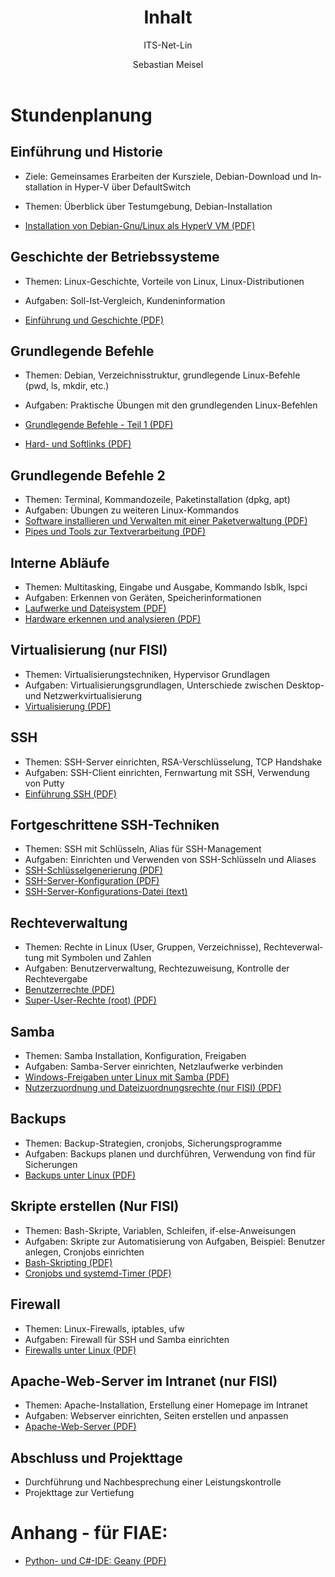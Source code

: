 :LaTeX_PROPERTIES:
#+LANGUAGE: de
#+OPTIONS: d:nil todo:nil pri:nil tags:nil
#+OPTIONS: H:4
#+LaTeX_CLASS: orgstandard
#+LaTeX_CMD: xelatex
:END:

:REVEAL_PROPERTIES:
#+REVEAL_ROOT: https://cdn.jsdelivr.net/npm/reveal.js
#+REVEAL_REVEAL_JS_VERSION: 4
#+REVEAL_THEME: league
#+REVEAL_EXTRA_CSS: ./mystyle.css
#+REVEAL_HLEVEL: 2
#+OPTIONS: timestamp:nil toc:nil num:nil
:END:

#+COLUMNS: %50ITEM %THEORIE(Th){+} %PRAXIS(Pr){+} %Optional(Opt)

#+TITLE: Inhalt
#+SUBTITLE: ITS-Net-Lin
#+AUTHOR: Sebastian Meisel

* Stundenplanung
** Einführung und Historie 
:PROPERTIES:
:Theorie: 2
:Praxis: 2
:Optional: nil
:END:
  - Ziele: Gemeinsames Erarbeiten der Kursziele, Debian-Download und Installation in Hyper-V über DefaultSwitch
  - Themen: Überblick über Testumgebung, Debian-Installation

  - [[file:VM-Installation.pdf][Installation von Debian-Gnu/Linux als HyperV VM (PDF)]]

** Geschichte der Betriebssysteme
:PROPERTIES:
:THEORIE:  4
:Praxis: 4
:Optional: nil
:END:
  - Themen: Linux-Geschichte, Vorteile von Linux, Linux-Distributionen
  - Aufgaben: Soll-Ist-Vergleich, Kundeninformation

  - [[file:Einführung.pdf][Einführung und Geschichte (PDF)]]

** Grundlegende Befehle
:PROPERTIES:
:THEORIE:  2
:PRAXIS:   2
:Optional: nil
:END:
  - Themen: Debian, Verzeichnisstruktur, grundlegende Linux-Befehle (pwd, ls, mkdir, etc.)
  - Aufgaben: Praktische Übungen mit den grundlegenden Linux-Befehlen

  - [[file:GrundlegendeBefehle1.pdf][Grundlegende Befehle - Teil 1 (PDF)]]
  - [[file:Datei-Links.pdf][Hard- und Softlinks (PDF)]]

** Grundlegende Befehle 2
:PROPERTIES:
:THEORIE:  2
:PRAXIS:   2
:Optional: nil
:END:
  - Themen: Terminal, Kommandozeile, Paketinstallation (dpkg, apt)
  - Aufgaben: Übungen zu weiteren Linux-Kommandos
  - [[file:Paketverwaltung.pdf][Software installieren und Verwalten mit einer Paketverwaltung (PDF)]]
  - [[file:GrundlegendeBefehle2.pdf][Pipes und Tools zur Textverarbeitung (PDF)]]

** Interne Abläufe
:PROPERTIES:
:Theorie: 2
:Praxis: 2
:Optional: nil
:END:
  - Themen: Multitasking, Eingabe und Ausgabe, Kommando lsblk, lspci
  - Aufgaben: Erkennen von Geräten, Speicherinformationen
  - [[file:LaufwerkeUndDateisysteme.pdf][Laufwerke und Dateisystem (PDF)]]
  - [[file:Hardware][Hardware erkennen und analysieren (PDF)]]

** Virtualisierung (nur FISI)
:PROPERTIES:
:Theorie: 4
:Praxis: 4
:Optional: t
:END: 
  - Themen: Virtualisierungstechniken, Hypervisor Grundlagen
  - Aufgaben: Virtualisierungsgrundlagen, Unterschiede zwischen Desktop- und Netzwerkvirtualisierung
  - [[file:Virtualisierung.pdf][Virtualisierung (PDF)]]

** SSH
:PROPERTIES:
:THEORIE:  10
:PRAXIS:   10
:Optional: nil
:END: 
  - Themen: SSH-Server einrichten, RSA-Verschlüsselung, TCP Handshake
  - Aufgaben: SSH-Client einrichten, Fernwartung mit SSH, Verwendung von Putty
  - [[file:SSH_Einführung.pdf][Einführung SSH (PDF)]]

** Fortgeschrittene SSH-Techniken
:PROPERTIES:
:Theorie: 4
:Praxis: 4
:Optional: t
:END:
  - Themen: SSH mit Schlüsseln, Alias für SSH-Management
  - Aufgaben: Einrichten und Verwenden von SSH-Schlüsseln und Aliases
  - [[file:SSH-Schluesselgenerierung.pdf][SSH-Schlüsselgenerierung (PDF)]]
  - [[file:sshd_conf.pdf][SSH-Server-Konfiguration (PDF)]]
  - [[file:sshd_config][SSH-Server-Konfigurations-Datei (text)]]

** Rechteverwaltung
:PROPERTIES:
:THEORIE:  4
:PRAXIS:   4
:Optional: nil
:END:
  - Themen: Rechte in Linux (User, Gruppen, Verzeichnisse), Rechteverwaltung mit Symbolen und Zahlen
  - Aufgaben: Benutzerverwaltung, Rechtezuweisung, Kontrolle der Rechtevergabe
  - [[file:Benutzerrechte.pdf][Benutzerrechte (PDF)]]
  - [[file:SuperUser.pdf][Super-User-Rechte (root) (PDF)]]

** Samba
:PROPERTIES:
:Theorie: 6
:Praxis: 6
:Optional: nil
:END:
  - Themen: Samba Installation, Konfiguration, Freigaben
  - Aufgaben: Samba-Server einrichten, Netzlaufwerke verbinden
  - [[file:Samba.pdf][Windows-Freigaben unter Linux mit Samba (PDF)]]
  - [[file:Samba-Rechte.pdf][Nutzerzuordnung und Dateizuordnungsrechte (nur FISI) (PDF)]]

** Backups
:PROPERTIES:
:Theorie: 6
:Praxis: 6
:Optional: nil
:END:
  - Themen: Backup-Strategien, cronjobs, Sicherungsprogramme
  - Aufgaben: Backups planen und durchführen, Verwendung von find für Sicherungen
  - [[file:Backups.pdf][Backups unter Linux (PDF)]]

** Skripte erstellen (Nur FISI)
:PROPERTIES:
:Theorie: 8
:Praxis: 8
:Optional: t
:END: 
  - Themen: Bash-Skripte, Variablen, Schleifen, if-else-Anweisungen
  - Aufgaben: Skripte zur Automatisierung von Aufgaben, Beispiel: Benutzer anlegen, Cronjobs einrichten
  - [[file:Bash-Skripting.pdf][Bash-Skripting (PDF)]]
  - [[file:CrontabsTimers.org][Cronjobs und systemd-Timer (PDF)]]

** Firewall
:PROPERTIES:
:Theorie: 2
:Praxis: 2
:Optional: nil
:END:
  - Themen: Linux-Firewalls, iptables, ufw
  - Aufgaben: Firewall für SSH und Samba einrichten
  - [[file:Firewall.pdf][Firewalls unter Linux (PDF)]]

** Apache-Web-Server im Intranet (nur FISI)
:PROPERTIES:
:Theorie: 2
:Praxis: 2
:Optional: t
:END:

  - Themen: Apache-Installation, Erstellung einer Homepage im Intranet
  - Aufgaben: Webserver einrichten, Seiten erstellen und anpassen
  - [[file:Apache.pdf][Apache-Web-Server (PDF)]]

** Abschluss und Projekttage
  - Durchführung und Nachbesprechung einer Leistungskontrolle
  - Projekttage zur Vertiefung

* Anhang - für FIAE:

  - [[file:Geany.pdf][Python- und C#-IDE: Geany (PDF)]]

